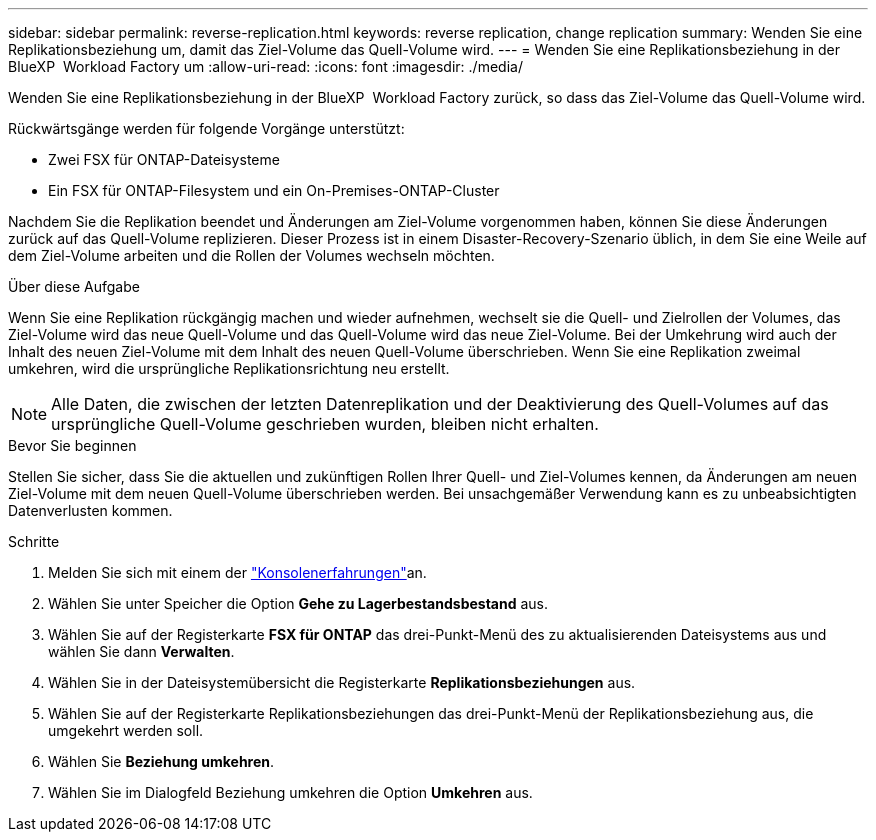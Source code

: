 ---
sidebar: sidebar 
permalink: reverse-replication.html 
keywords: reverse replication, change replication 
summary: Wenden Sie eine Replikationsbeziehung um, damit das Ziel-Volume das Quell-Volume wird. 
---
= Wenden Sie eine Replikationsbeziehung in der BlueXP  Workload Factory um
:allow-uri-read: 
:icons: font
:imagesdir: ./media/


[role="lead"]
Wenden Sie eine Replikationsbeziehung in der BlueXP  Workload Factory zurück, so dass das Ziel-Volume das Quell-Volume wird.

Rückwärtsgänge werden für folgende Vorgänge unterstützt:

* Zwei FSX für ONTAP-Dateisysteme
* Ein FSX für ONTAP-Filesystem und ein On-Premises-ONTAP-Cluster


Nachdem Sie die Replikation beendet und Änderungen am Ziel-Volume vorgenommen haben, können Sie diese Änderungen zurück auf das Quell-Volume replizieren. Dieser Prozess ist in einem Disaster-Recovery-Szenario üblich, in dem Sie eine Weile auf dem Ziel-Volume arbeiten und die Rollen der Volumes wechseln möchten.

.Über diese Aufgabe
Wenn Sie eine Replikation rückgängig machen und wieder aufnehmen, wechselt sie die Quell- und Zielrollen der Volumes, das Ziel-Volume wird das neue Quell-Volume und das Quell-Volume wird das neue Ziel-Volume. Bei der Umkehrung wird auch der Inhalt des neuen Ziel-Volume mit dem Inhalt des neuen Quell-Volume überschrieben. Wenn Sie eine Replikation zweimal umkehren, wird die ursprüngliche Replikationsrichtung neu erstellt.


NOTE: Alle Daten, die zwischen der letzten Datenreplikation und der Deaktivierung des Quell-Volumes auf das ursprüngliche Quell-Volume geschrieben wurden, bleiben nicht erhalten.

.Bevor Sie beginnen
Stellen Sie sicher, dass Sie die aktuellen und zukünftigen Rollen Ihrer Quell- und Ziel-Volumes kennen, da Änderungen am neuen Ziel-Volume mit dem neuen Quell-Volume überschrieben werden. Bei unsachgemäßer Verwendung kann es zu unbeabsichtigten Datenverlusten kommen.

.Schritte
. Melden Sie sich mit einem der link:https://docs.netapp.com/us-en/workload-setup-admin/console-experiences.html["Konsolenerfahrungen"^]an.
. Wählen Sie unter Speicher die Option *Gehe zu Lagerbestandsbestand* aus.
. Wählen Sie auf der Registerkarte *FSX für ONTAP* das drei-Punkt-Menü des zu aktualisierenden Dateisystems aus und wählen Sie dann *Verwalten*.
. Wählen Sie in der Dateisystemübersicht die Registerkarte *Replikationsbeziehungen* aus.
. Wählen Sie auf der Registerkarte Replikationsbeziehungen das drei-Punkt-Menü der Replikationsbeziehung aus, die umgekehrt werden soll.
. Wählen Sie *Beziehung umkehren*.
. Wählen Sie im Dialogfeld Beziehung umkehren die Option *Umkehren* aus.

